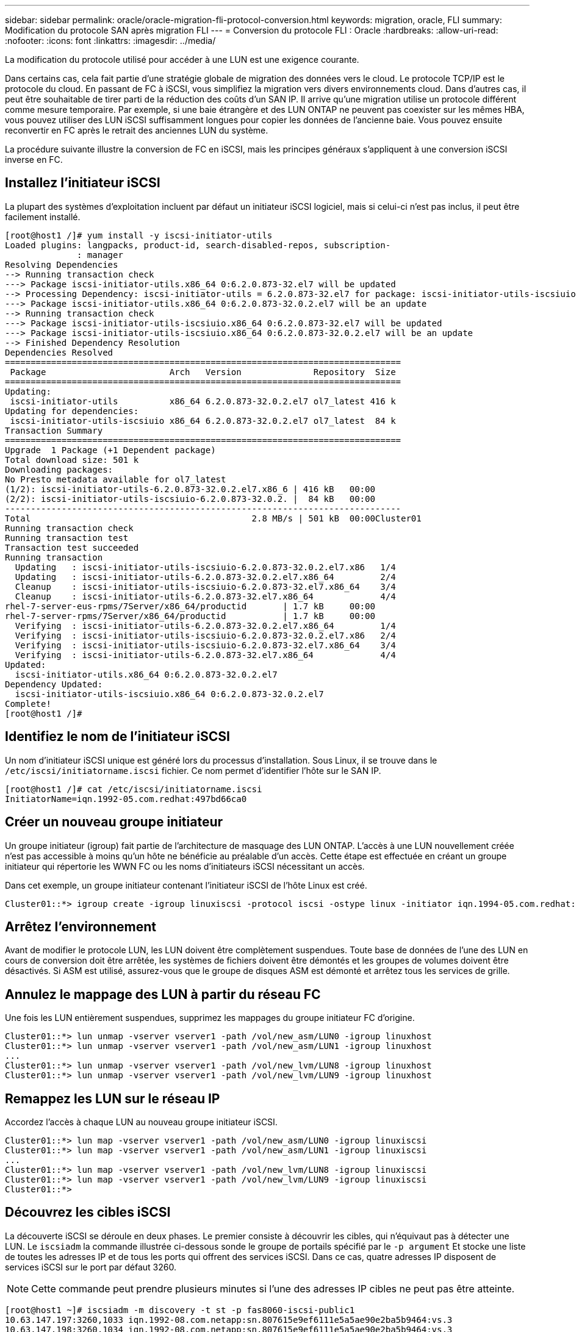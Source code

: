 ---
sidebar: sidebar 
permalink: oracle/oracle-migration-fli-protocol-conversion.html 
keywords: migration, oracle, FLI 
summary: Modification du protocole SAN après migration FLI 
---
= Conversion du protocole FLI : Oracle
:hardbreaks:
:allow-uri-read: 
:nofooter: 
:icons: font
:linkattrs: 
:imagesdir: ../media/


[role="lead"]
La modification du protocole utilisé pour accéder à une LUN est une exigence courante.

Dans certains cas, cela fait partie d'une stratégie globale de migration des données vers le cloud. Le protocole TCP/IP est le protocole du cloud. En passant de FC à iSCSI, vous simplifiez la migration vers divers environnements cloud. Dans d'autres cas, il peut être souhaitable de tirer parti de la réduction des coûts d'un SAN IP. Il arrive qu'une migration utilise un protocole différent comme mesure temporaire. Par exemple, si une baie étrangère et des LUN ONTAP ne peuvent pas coexister sur les mêmes HBA, vous pouvez utiliser des LUN iSCSI suffisamment longues pour copier les données de l'ancienne baie. Vous pouvez ensuite reconvertir en FC après le retrait des anciennes LUN du système.

La procédure suivante illustre la conversion de FC en iSCSI, mais les principes généraux s'appliquent à une conversion iSCSI inverse en FC.



== Installez l'initiateur iSCSI

La plupart des systèmes d'exploitation incluent par défaut un initiateur iSCSI logiciel, mais si celui-ci n'est pas inclus, il peut être facilement installé.

....
[root@host1 /]# yum install -y iscsi-initiator-utils
Loaded plugins: langpacks, product-id, search-disabled-repos, subscription-
              : manager
Resolving Dependencies
--> Running transaction check
---> Package iscsi-initiator-utils.x86_64 0:6.2.0.873-32.el7 will be updated
--> Processing Dependency: iscsi-initiator-utils = 6.2.0.873-32.el7 for package: iscsi-initiator-utils-iscsiuio-6.2.0.873-32.el7.x86_64
---> Package iscsi-initiator-utils.x86_64 0:6.2.0.873-32.0.2.el7 will be an update
--> Running transaction check
---> Package iscsi-initiator-utils-iscsiuio.x86_64 0:6.2.0.873-32.el7 will be updated
---> Package iscsi-initiator-utils-iscsiuio.x86_64 0:6.2.0.873-32.0.2.el7 will be an update
--> Finished Dependency Resolution
Dependencies Resolved
=============================================================================
 Package                        Arch   Version              Repository  Size
=============================================================================
Updating:
 iscsi-initiator-utils          x86_64 6.2.0.873-32.0.2.el7 ol7_latest 416 k
Updating for dependencies:
 iscsi-initiator-utils-iscsiuio x86_64 6.2.0.873-32.0.2.el7 ol7_latest  84 k
Transaction Summary
=============================================================================
Upgrade  1 Package (+1 Dependent package)
Total download size: 501 k
Downloading packages:
No Presto metadata available for ol7_latest
(1/2): iscsi-initiator-utils-6.2.0.873-32.0.2.el7.x86_6 | 416 kB   00:00
(2/2): iscsi-initiator-utils-iscsiuio-6.2.0.873-32.0.2. |  84 kB   00:00
-----------------------------------------------------------------------------
Total                                           2.8 MB/s | 501 kB  00:00Cluster01
Running transaction check
Running transaction test
Transaction test succeeded
Running transaction
  Updating   : iscsi-initiator-utils-iscsiuio-6.2.0.873-32.0.2.el7.x86   1/4
  Updating   : iscsi-initiator-utils-6.2.0.873-32.0.2.el7.x86_64         2/4
  Cleanup    : iscsi-initiator-utils-iscsiuio-6.2.0.873-32.el7.x86_64    3/4
  Cleanup    : iscsi-initiator-utils-6.2.0.873-32.el7.x86_64             4/4
rhel-7-server-eus-rpms/7Server/x86_64/productid       | 1.7 kB     00:00
rhel-7-server-rpms/7Server/x86_64/productid           | 1.7 kB     00:00
  Verifying  : iscsi-initiator-utils-6.2.0.873-32.0.2.el7.x86_64         1/4
  Verifying  : iscsi-initiator-utils-iscsiuio-6.2.0.873-32.0.2.el7.x86   2/4
  Verifying  : iscsi-initiator-utils-iscsiuio-6.2.0.873-32.el7.x86_64    3/4
  Verifying  : iscsi-initiator-utils-6.2.0.873-32.el7.x86_64             4/4
Updated:
  iscsi-initiator-utils.x86_64 0:6.2.0.873-32.0.2.el7
Dependency Updated:
  iscsi-initiator-utils-iscsiuio.x86_64 0:6.2.0.873-32.0.2.el7
Complete!
[root@host1 /]#
....


== Identifiez le nom de l'initiateur iSCSI

Un nom d'initiateur iSCSI unique est généré lors du processus d'installation. Sous Linux, il se trouve dans le `/etc/iscsi/initiatorname.iscsi` fichier. Ce nom permet d'identifier l'hôte sur le SAN IP.

....
[root@host1 /]# cat /etc/iscsi/initiatorname.iscsi
InitiatorName=iqn.1992-05.com.redhat:497bd66ca0
....


== Créer un nouveau groupe initiateur

Un groupe initiateur (igroup) fait partie de l'architecture de masquage des LUN ONTAP. L'accès à une LUN nouvellement créée n'est pas accessible à moins qu'un hôte ne bénéficie au préalable d'un accès. Cette étape est effectuée en créant un groupe initiateur qui répertorie les WWN FC ou les noms d'initiateurs iSCSI nécessitant un accès.

Dans cet exemple, un groupe initiateur contenant l'initiateur iSCSI de l'hôte Linux est créé.

....
Cluster01::*> igroup create -igroup linuxiscsi -protocol iscsi -ostype linux -initiator iqn.1994-05.com.redhat:497bd66ca0
....


== Arrêtez l'environnement

Avant de modifier le protocole LUN, les LUN doivent être complètement suspendues. Toute base de données de l'une des LUN en cours de conversion doit être arrêtée, les systèmes de fichiers doivent être démontés et les groupes de volumes doivent être désactivés. Si ASM est utilisé, assurez-vous que le groupe de disques ASM est démonté et arrêtez tous les services de grille.



== Annulez le mappage des LUN à partir du réseau FC

Une fois les LUN entièrement suspendues, supprimez les mappages du groupe initiateur FC d'origine.

....
Cluster01::*> lun unmap -vserver vserver1 -path /vol/new_asm/LUN0 -igroup linuxhost
Cluster01::*> lun unmap -vserver vserver1 -path /vol/new_asm/LUN1 -igroup linuxhost
...
Cluster01::*> lun unmap -vserver vserver1 -path /vol/new_lvm/LUN8 -igroup linuxhost
Cluster01::*> lun unmap -vserver vserver1 -path /vol/new_lvm/LUN9 -igroup linuxhost
....


== Remappez les LUN sur le réseau IP

Accordez l'accès à chaque LUN au nouveau groupe initiateur iSCSI.

....
Cluster01::*> lun map -vserver vserver1 -path /vol/new_asm/LUN0 -igroup linuxiscsi
Cluster01::*> lun map -vserver vserver1 -path /vol/new_asm/LUN1 -igroup linuxiscsi
...
Cluster01::*> lun map -vserver vserver1 -path /vol/new_lvm/LUN8 -igroup linuxiscsi
Cluster01::*> lun map -vserver vserver1 -path /vol/new_lvm/LUN9 -igroup linuxiscsi
Cluster01::*>
....


== Découvrez les cibles iSCSI

La découverte iSCSI se déroule en deux phases. Le premier consiste à découvrir les cibles, qui n'équivaut pas à détecter une LUN. Le `iscsiadm` la commande illustrée ci-dessous sonde le groupe de portails spécifié par le `-p argument` Et stocke une liste de toutes les adresses IP et de tous les ports qui offrent des services iSCSI. Dans ce cas, quatre adresses IP disposent de services iSCSI sur le port par défaut 3260.


NOTE: Cette commande peut prendre plusieurs minutes si l'une des adresses IP cibles ne peut pas être atteinte.

....
[root@host1 ~]# iscsiadm -m discovery -t st -p fas8060-iscsi-public1
10.63.147.197:3260,1033 iqn.1992-08.com.netapp:sn.807615e9ef6111e5a5ae90e2ba5b9464:vs.3
10.63.147.198:3260,1034 iqn.1992-08.com.netapp:sn.807615e9ef6111e5a5ae90e2ba5b9464:vs.3
172.20.108.203:3260,1030 iqn.1992-08.com.netapp:sn.807615e9ef6111e5a5ae90e2ba5b9464:vs.3
172.20.108.202:3260,1029 iqn.1992-08.com.netapp:sn.807615e9ef6111e5a5ae90e2ba5b9464:vs.3
....


== Découverte des LUN iSCSI

Une fois les cibles iSCSI détectées, redémarrez le service iSCSI pour découvrir les LUN iSCSI disponibles et construire les périphériques associés tels que les périphériques multivoies ou ASMlib.

....
[root@host1 ~]# service iscsi restart
Redirecting to /bin/systemctl restart  iscsi.service
....


== Redémarrez l'environnement

Redémarrez l'environnement en réactivant les groupes de volumes, en remontant les systèmes de fichiers, en redémarrant les services RAC, etc. Par mesure de précaution, NetApp vous recommande de redémarrer le serveur une fois le processus de conversion terminé afin de vous assurer que tous les fichiers de configuration sont corrects et que tous les périphériques obsolètes sont supprimés.

Attention : avant de redémarrer un hôte, assurez-vous que toutes les entrées dans `/etc/fstab` Les ressources SAN migrées de cette référence sont commentées. Si cette étape n'est pas effectuée et qu'il y a des problèmes avec l'accès aux LUN, le système d'exploitation ne s'amorce pas. Ce problème n'endommage pas les données. Cependant, il peut être très peu commode de démarrer en mode de secours ou un mode similaire et correct `/etc/fstab` Afin que le système d'exploitation puisse être démarré pour permettre aux efforts de dépannage de commencer.
